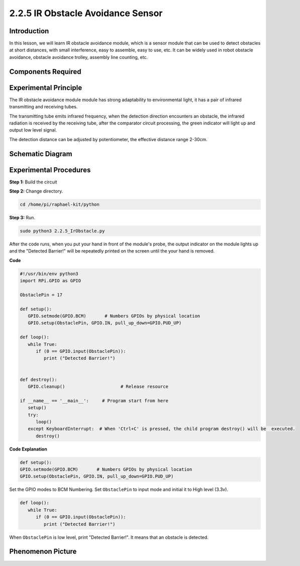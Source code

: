 2.2.5 IR Obstacle Avoidance Sensor
===================================

Introduction
-----------------

In this lesson, we will learn IR obstacle avoidance module, which is a sensor module that can be used to detect obstacles at short distances, with small interference, easy to assemble, easy to use, etc. It can be widely used in robot obstacle avoidance, obstacle avoidance trolley, assembly line counting, etc.



.. image:: media/2.2.5IR_Obstacle.png
   :width: 300
   :align: center

Components Required
------------------------

.. image:: media/2.2.5component.png
   :width: 700
   :align: center

Experimental Principle
-----------------------------

.. image:: media/2.2.5IR_Obstacle.png
   :width: 300
   :align: center

The IR obstacle avoidance module module has strong adaptability to environmental light, it has a pair of infrared transmitting and receiving tubes.

The transmitting tube emits infrared frequency, when the detection direction encounters an obstacle, the infrared radiation is received by the receiving tube, 
after the comparator circuit processing, the green indicator will light up and output low level signal.

The detection distance can be adjusted by potentiometer, the effective distance range 2-30cm.

.. image:: media/IR_module.png


Schematic Diagram
-----------------------

.. image:: media/IR_schematic.png
   :width: 500
   :align: center

Experimental Procedures
-------------------------

**Step 1:** Build the circuit

.. image:: media/2.2.5fritzing.png
   :width: 700
   :align: center

**Step 2:** Change directory.

.. code-block::
   
   cd /home/pi/raphael-kit/python

**Step 3:** Run.

.. code-block::

   sudo python3 2.2.5_IrObstacle.py

After the code runs, when you put your hand in front of the module's probe, the output indicator on the module lights up and the "Detected Barrier!" will be 
repeatedly printed on the screen until the your hand is removed.

**Code**

.. code-block:: python

   #!/usr/bin/env python3
   import RPi.GPIO as GPIO

   ObstaclePin = 17

   def setup():
      GPIO.setmode(GPIO.BCM)       # Numbers GPIOs by physical location
      GPIO.setup(ObstaclePin, GPIO.IN, pull_up_down=GPIO.PUD_UP)

   def loop():
      while True:
         if (0 == GPIO.input(ObstaclePin)):
            print ("Detected Barrier!")
            

   def destroy():
      GPIO.cleanup()                     # Release resource

   if __name__ == '__main__':     # Program start from here
      setup()
      try:
         loop()
      except KeyboardInterrupt:  # When 'Ctrl+C' is pressed, the child program destroy() will be  executed.
         destroy()

**Code Explanation**

.. code-block::

   def setup():
   GPIO.setmode(GPIO.BCM)       # Numbers GPIOs by physical location
   GPIO.setup(ObstaclePin, GPIO.IN, pull_up_down=GPIO.PUD_UP)

Set the GPIO modes to BCM Numbering. Set ``ObstaclePin`` to input mode and initial it to High level (3.3v).

.. code-block::

   def loop():
      while True:
         if (0 == GPIO.input(ObstaclePin)):
            print ("Detected Barrier!")

When ``ObstaclePin`` is low level, print "Detected Barrier!". It means that an obstacle is detected.

Phenomenon Picture
-----------------------

.. image:: media/2.2.5IR.jpg
   :width: 500
   :align: center
